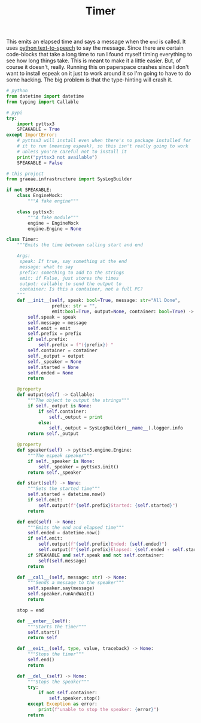 #+TITLE: Timer

   This emits an elapsed time and says a message when the =end= is called. It uses [[https://pyttsx3.readthedocs.io/en/latest/][python text-to-speech]] to say the message.
   Since there are certain code-blocks that take a long time to run I found myself timing everything to see how long things take. This is meant to make it a little easier. But, of course it doesn't, really. Running this on paperspace crashes since I don't want to install espeak on it just to work around it so I'm going to have to do some hacking. The big problem is that the type-hinting will crash it.
#+BEGIN_SRC python :exports none :tangle timer.py
<<timer-imports>>


<<espeak-hack>>


<<timer>>
#+END_SRC

#+BEGIN_SRC python :noweb-ref timer-imports
# python
from datetime import datetime
from typing import Callable

# pypi
try:
    import pyttsx3
    SPEAKABLE = True
except ImportError:
    # pyttsx3 will install even when there's no package installed for
    # it to run (meaning espeak), so this isn't really going to work
    # unless you're careful not to install it
    print("pyttsx3 not available")
    SPEAKABLE = False

# this project
from graeae.infrastructure import SysLogBuilder
#+END_SRC

#+BEGIN_SRC python :noweb-ref espeak-hack
if not SPEAKABLE:
    class EngineMock:
        """A fake engine"""

    class pyttsx3:
        """A fake module"""
        engine = EngineMock
        engine.Engine = None
#+END_SRC

#+BEGIN_SRC python :session dog :results none :noweb-ref timer
class Timer:
    """Emits the time between calling start and end

    Args:
     speak: If true, say something at the end
     message: what to say
     prefix: something to add to the strings
     emit: if False, just stores the times
     output: callable to send the output to
     container: Is this a container, not a full PC?
    """
    def __init__(self, speak: bool=True, message: str="All Done",
                 prefix: str = "",
                 emit:bool=True, output=None, container: bool=True) -> None:
        self.speak = speak
        self.message = message
        self.emit = emit
        self.prefix = prefix
        if self.prefix:
            self.prefix = f"({prefix}) "
        self.container = container
        self._output = output
        self._speaker = None
        self.started = None
        self.ended = None
        return

    @property
    def output(self) -> Callable:
        """The object to output the strings"""
        if self._output is None:
            if self.container:
                self._output = print
            else:
                self._output = SysLogBuilder(__name__).logger.info
        return self._output

    @property
    def speaker(self) -> pyttsx3.engine.Engine:
        """The espeak speaker"""
        if self._speaker is None:
            self._speaker = pyttsx3.init()
        return self._speaker

    def start(self) -> None:
        """Sets the started time"""
        self.started = datetime.now()
        if self.emit:
            self.output(f"{self.prefix}Started: {self.started}")
        return

    def end(self) -> None:
        """Emits the end and elapsed time"""
        self.ended = datetime.now()
        if self.emit:
            self.output(f"{self.prefix}Ended: {self.ended}")
            self.output(f"{self.prefix}Elapsed: {self.ended - self.started}")
        if SPEAKABLE and self.speak and not self.container:
            self(self.message)
        return
    
    def __call__(self, message: str) -> None:
        """Sends a message to the speaker"""
        self.speaker.say(message)
        self.speaker.runAndWait()
        return

    stop = end

    def __enter__(self):
        """Starts the timer"""
        self.start()
        return self

    def __exit__(self, type, value, traceback) -> None:
        """Stops the timer"""
        self.end()
        return

    def __del__(self) -> None:
        """Stops the speaker"""
        try:
            if not self.container:
                self.speaker.stop()
        except Exception as error:
            print(f"unable to stop the speaker: {error}")
        return
#+END_SRC

